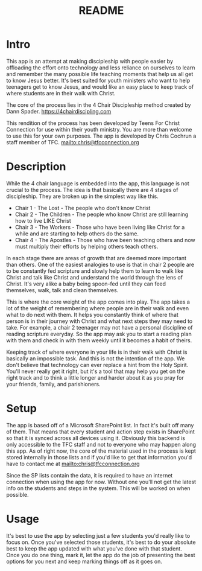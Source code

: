 #+TITLE: README
* Intro
This app is an attempt at making discipleship with people easier by offloading the effort onto technology and less reliance on ourselves to learn and remember the many possible life teaching moments that help us all get to know Jesus better. It's best suited for youth ministers who want to help teenagers get to know Jesus, and would like an easy place to keep track of where students are in their walk with Christ.

The core of the process lies in the 4 Chair Discipleship method created by Dann Spader. https://4chairdiscipling.com

This rendition of the process has been developed by Teens For Christ Connection for use within their youth ministry. You are more than welcome to use this for your own purposes. The app is developed by Chris Cochrun a staff member of TFC. mailto:chris@tfcconnection.org

* Description
While the 4 chair language is embedded into the app, this language is not crucial to the process. The idea is that basically there are 4 stages of discipleship. They are broken up in the simplest way like this.

- Chair 1 - The Lost - The people who don't know Christ
- Chair 2 - The Children - The people who know Christ are still learning how to live LIKE Christ
- Chair 3 - The Workers - Those who have been living like Christ for a while and are starting to help others do the same.
- Chair 4 - The Apostles - Those who have been teaching others and now must multiply their efforts by helping others teach others.

In each stage there are areas of growth that are deemed more important than others. One of the easiest analogies to use is that in chair 2 people are to be constantly fed scripture and slowly help them to learn to walk like Christ and talk like Christ and understand the world through the lens of Christ. It's very alike a baby being spoon-fed until they can feed themselves, walk, talk and clean themselves.

This is where the core weight of the app comes into play. The app takes a lot of the weight of remembering where people are in their walk and even what to do next with them. It helps you constantly think of where that person is in their journey with Christ and what next steps they may need to take. For example, a chair 2 teenager may not have a personal discipline of reading scripture everyday. So the app may ask you to start a reading plan with them and check in with them weekly until it becomes a habit of theirs.

Keeping track of where everyone in your life is in their walk with Christ is basically an impossible task. And this is not the intention of the app. We don't believe that technology can ever replace a hint from the Holy Spirit. You'll never really get it right, but it's a tool that may help you get on the right track and to think a little longer and harder about it as you pray for your friends, family, and parishioners.

* Setup
The app is based off of a Microsoft SharePoint list. In fact it's built off many of them. That means that every student and action step exists in SharePoint so that it is synced across all devices using it. Obviously this backend is only accessible to the TFC staff and not to everyone who may happen along this app. As of right now, the core of the material used in the process is kept stored internally in those lists and if you'd like to get that information you'd have to contact me at mailto:chris@tfcconnection.org

Since the SP lists contain the data, it is required to have an internet connection when using the app for now. Without one you'll not get the latest info on the students and steps in the system. This will be worked on when possible.

* Usage
It's best to use the app by selecting just a few students you'd really like to focus on. Once you've selected those students, it's best to do your absolute best to keep the app updated with what you've done with that student. Once you do one thing, mark it, let the app do the job of presenting the best options for you next and keep marking things off as it goes on.
